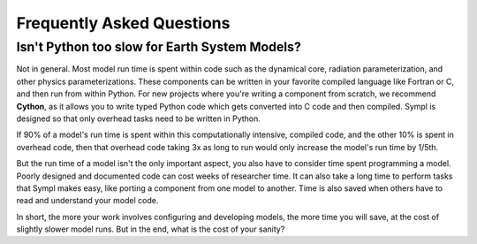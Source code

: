 ==========================
Frequently Asked Questions
==========================

Isn't Python too slow for Earth System Models?
----------------------------------------------

Not in general. Most model run time is spent within code such as the dynamical
core, radiation parameterization, and other physics parameterizations. These
components can be written in your favorite compiled language like Fortran or
C, and then run from within Python. For new projects where you're writing a
component from scratch, we recommend **Cython**, as it allows you to write typed
Python code which gets converted into C code and then compiled. Sympl is
designed so that only overhead tasks need to be written in Python.

If 90% of a model's run time is spent within this computationally intensive,
compiled code, and the other 10% is spent in overhead code, then that overhead
code taking 3x as long to run would only increase the model's run time by 1/5th.

But the run time of a model isn't the only important aspect, you also have to
consider time spent programming a model. Poorly designed and documented code
can cost weeks of researcher time. It can also take a long time to perform
tasks that Sympl makes easy, like porting a component from one model to
another. Time is also saved when others have to read and understand your model
code.

In short, the more your work involves configuring and developing models, the
more time you will save, at the cost of slightly slower model runs. But in the
end, what is the cost of your sanity?

